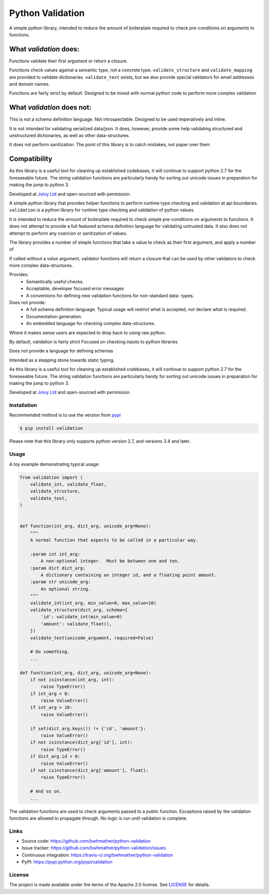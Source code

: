 Python Validation
=================

|build-status| |coverage|

.. |build-status| image:: https://travis-ci.org/bwhmather/python-validation.png?branch=develop
    :target: https://travis-ci.org/bwhmather/python-validation
    :alt: Build Status
.. |coverage| image:: https://coveralls.io/repos/bwhmather/python-validation/badge.png?branch=develop
    :target: https://coveralls.io/r/bwhmather/python-validation?branch=develop
    :alt: Coverage

.. begin-docs

A simple python library, intended to reduce the amount of boilerplate required
to check pre-conditions on arguments to functions.

What `validation` does:
~~~~~~~~~~~~~~~~~~~~~~~

Functions validate their first argument or return a closure.

Functions check values against a semantic type, not a concrete type.
``validate_structure`` and ``validate_mapping`` are provided to validate
dictionaries.  ``validate_text`` exists, but we also provide special validators
for email addresses and domain names.

Functions are fairly strict by default.
Designed to be mixed with normal python code to perform more complex validation



What `validation` does not:
~~~~~~~~~~~~~~~~~~~~~~~~~~~~~
This is not a schema definition language.
Not introspectable.  Designed to be used imperatively and inline.

It is not intended for validating serialized data/json.
It does, however, provide some help validating structured and unstructured
dictionaries, as well as other data-structures.

It does not perform sanitization.
The point of this library is to catch mistakes, not paper over them


Compatibility
~~~~~~~~~~~~~
As this library is a useful tool for cleaning up established codebases, it will
continue to support python 2.7 for the foreseeable future.
The string validation functions are particularly handy for sorting out unicode
issues in preparation for making the jump to python 3.



Developed at `Joivy Ltd <https://joivy.com>`_ and open-sourced with permission.





A simple python library that provides helper functions to perform runtime type
checking and validation at api boundaries.
``validation`` is a python library for runtime type checking and validation of
python values.

It is intended to reduce the amount of boilerplate required to check simple
pre-conditions on arguments to functions.
It does not attempt to provide a full featured schema definition language for
validating untrusted data.
It also does not attempt to perform any coercion or sanitization of values.

The library provides a number of simple functions that take a value to check as
their first argument, and apply a number of

If called without a value argument, validator functions will return a closure
that can be used by other validators to check more complex data-structures.


Provides:
  - Semantically useful checks.
  - Acceptable, developer focused error messages
  - A conventions for defining new validation functions for non-standard data-
    types.

Does not provide:
  - A full schema definition language.  Typical usage will restrict what is accepted, not declare what is required.
  - Documentation generation.
  - An embedded language for checking complex data-structures.

Where it makes sense users are expected to drop back to using raw python.


By default, validation is fairly strict
Focused on checking inputs to python libraries

Does not provide a language for defining schemas

Intended as a stepping stone towards static typing.


As this library is a useful tool for cleaning up established codebases, it will
continue to support python 2.7 for the foreseeable future.
The string validation functions are particularly handy for sorting out unicode
issues in preparation for making the jump to python 3.

Developed at `Joivy Ltd <https://joivy.com>`_ and open-sourced with permission.


Installation
------------
.. begin-installation

Recommended method is to use the version from `pypi <https://pypi.python.org/pypi/validation>`_

.. code:: bash

    $ pip install validation


Please note that this library only supports python version 2.7, and versions 3.4 and later.

.. end-installation


Usage
-----
.. begin-usage

A toy example demonstrating typical usage:

.. code:: python

    from validation import (
        validate_int, validate_float,
        validate_structure,
        validate_text,
    )


    def function(int_arg, dict_arg, unicode_arg=None):
        """
        A normal function that expects to be called in a particular way.

        :param int int_arg:
            A non-optional integer.  Must be between one and ten.
        :param dict dict_arg:
            A dictionary containing an integer id, and a floating point amount.
        :param str unicode_arg:
            An optional string.
        """
        validate_int(int_arg, min_value=0, max_value=10)
        validate_structure(dict_arg, schema={
            'id': validate_int(min_value=0)
            'amount': validate_float(),
        })
        validate_text(unicode_argument, required=False)

        # Do something.
        ...

    def function(int_arg, dict_arg, unicode_arg=None):
        if not isinstance(int_arg, int):
            raise TypeError()
        if int_arg < 0:
            raise ValueError()
        if int_arg > 10:
            raise ValueError()

        if set(dict_arg.keys()) != {'id', 'amount'}:
            raise ValueError()
        if not isinstance(dict_arg['id'], int):
            raise TypeError()
        if dict_arg.id < 0:
            raise ValueError()
        if not isinstance(dict_arg['amount'], float):
            raise TypeError()

        # And so on.
        ...



The validation functions are used to check arguments passed to a public
function.
Exceptions raised by the validation functions are allowed to propagate through.
No logic is run until validation is complete.

.. end-usage

Links
-----

- Source code: https://github.com/bwhmather/python-validation
- Issue tracker: https://github.com/bwhmather/python-validation/issues
- Continuous integration: https://travis-ci.org/bwhmather/python-validation
- PyPI: https://pypi.python.org/pypi/validation


License
-------

The project is made available under the terms of the Apache 2.0 license.  See `LICENSE <./LICENSE>`_ for details.



.. end-docs
